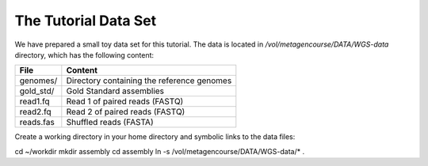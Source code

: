 The Tutorial Data Set
================================

We have prepared a small toy data set for this tutorial. The data is located 
in `/vol/metagencourse/DATA/WGS-data` directory, which has the following content:

+---------------+--------------------------------------------+
| File          | Content                                    |
+===============+============================================+
| genomes/      | Directory containing the reference genomes |
+---------------+--------------------------------------------+
| gold_std/     | Gold Standard assemblies                   |
+---------------+--------------------------------------------+
| read1.fq      | Read 1 of paired reads (FASTQ)             |
+---------------+--------------------------------------------+
| read2.fq      | Read 2 of paired reads (FASTQ)             |
+---------------+--------------------------------------------+
| reads.fas     | Shuffled reads (FASTA)                     |
+---------------+--------------------------------------------+

Create a working directory in your home directory and symbolic links
to the data files::

cd ~/workdir
mkdir assembly
cd assembly
ln -s /vol/metagencourse/DATA/WGS-data/* .



